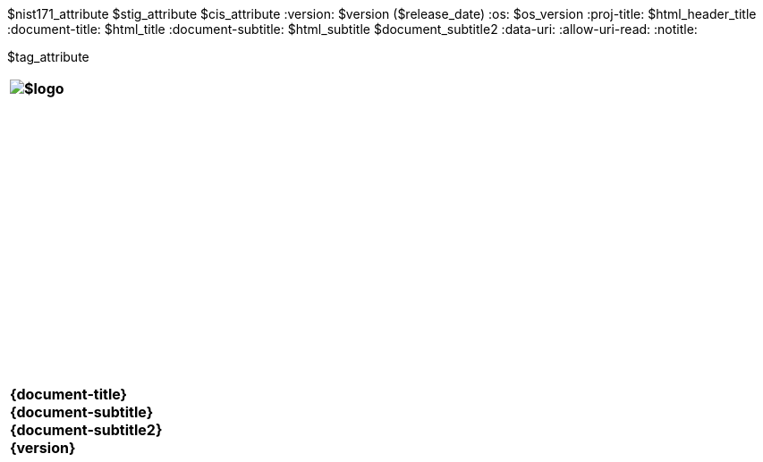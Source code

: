 :doctype: book
:stylesdir: ../../templates/
:stylesheet: asciidoctor.css
:experimental:
:reproducible:
:icons: font
:chapter-label:
:listing-caption: Listing
:sectnums:
ifdef::backend-html5[]
:toc: preamble
endif::[]
ifdef::backend-pdf[]
:toc: []
endif::[]
:toclevels: 4
:xrefstyle: full
:source-highlighter: rouge
:nofooter:
$nist171_attribute
$stig_attribute
$cis_attribute
:version: $version ($release_date)
:os: $os_version
:proj-title: $html_header_title
:document-title: $html_title
:document-subtitle: $html_subtitle
$document_subtitle2
ifdef::backend-pdf[]
= {document-title}: {document-subtitle}
$version ($release_date)
:pdf-themesdir: ../templates
:pdf-theme: $pdf_theme
:title-logo-image: image:data:image/png;base64,$pdflogo[align=center]
:nofooter!:
endif::[]
:data-uri:
:allow-uri-read:
ifdef::backend-html5[]
:notitle:


$tag_attribute

[cols="55s"]
|======
|image:$logo[]
|======

[cols="^.^1s",width="100%"]
|======
|+++ <span id="os" name="+++{os}+++"></span><br><br><br><br><br><br><br><br><br><br><br><br><br><br><br>
<div class="doctitle">+++{document-title}+++</div><div class="docsub">+++{document-subtitle}+++</div><div class="docver">+++{document-subtitle2}+++</div><div class="docver">+++{version}+++</div><br><br><br><br><br><br><br><br><br><br><br><br><br><br><br>
<br><br><br><br><br><br><br><br><br><br><br><br>+++
|======
endif::[]
